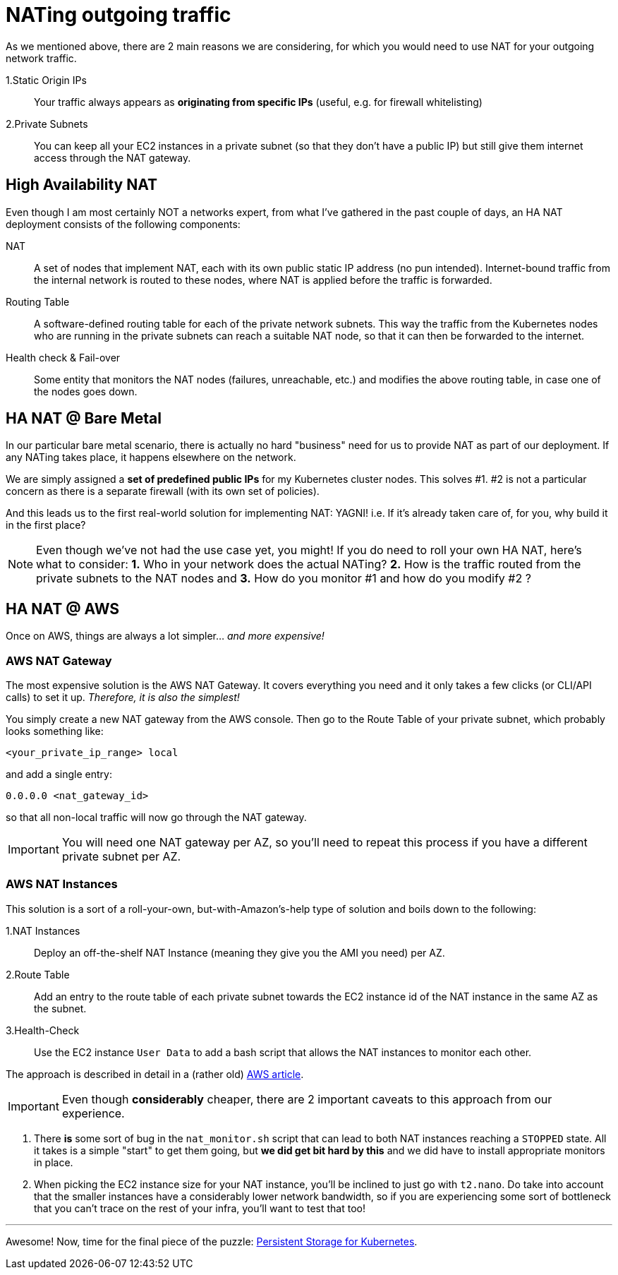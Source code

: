 :sectanchors:

= NATing outgoing traffic

As we mentioned above, there are 2 main reasons we are considering, for which you would need to use
NAT for your outgoing network traffic.

1.Static Origin IPs:: Your traffic always appears as *originating from specific IPs* (useful,
e.g. for firewall whitelisting)

2.Private Subnets:: You can keep all your EC2 instances in a private subnet (so that they don't have
a public IP) but still give them internet access through the NAT gateway.

== High Availability NAT

Even though I am most certainly NOT a networks expert, from what I've gathered in the past couple of
days, an HA NAT deployment consists of the following components:

NAT:: A set of nodes that implement NAT, each with its own public static IP address (no pun intended).
Internet-bound traffic from the internal network is routed to these nodes, where NAT is applied
before the traffic is forwarded.

Routing Table:: A software-defined routing table for each of the private network subnets. This way the
traffic from the Kubernetes nodes who are running in the private subnets can reach a suitable NAT node,
so that it can then be forwarded to the internet.

Health check & Fail-over:: Some entity that monitors the NAT nodes (failures, unreachable, etc.) and
modifies the above routing table, in case one of the nodes goes down.

== HA NAT @ Bare Metal

In our particular bare metal scenario, there is actually no hard "business" need for us to provide NAT
as part of our deployment. If any NATing takes place, it happens elsewhere on the network.

We are simply assigned a *set of predefined public IPs* for my Kubernetes cluster nodes.
This solves #1. #2 is not a particular concern as there is a separate firewall (with its own set of policies).

And this leads us to the first real-world solution for implementing NAT: YAGNI!
i.e. If it's already taken care of, for you, why build it in the first place?

NOTE: Even though we've not had the use case yet, you might! If you do need to roll your own
HA NAT, here's what to consider:
*1.* Who in your network does the actual NATing? *2.* How is the traffic routed from the private subnets
to the NAT nodes and *3.* How do you monitor #1 and how do you modify #2 ?

== HA NAT @ AWS

Once on AWS, things are always a lot simpler... _and more expensive!_

=== AWS NAT Gateway

The most expensive solution is the AWS NAT Gateway. It covers everything you need and it only takes
a few clicks (or CLI/API calls) to set it up. _Therefore, it is also the simplest!_

You simply create a new NAT gateway from the AWS console. Then go to the Route Table of your private
subnet, which probably looks something like:

`<your_private_ip_range> local`

and add a single entry:

`0.0.0.0 <nat_gateway_id>`

so that all non-local traffic will now go through the NAT gateway.

IMPORTANT: You will need one NAT gateway per AZ, so you'll need to repeat this process if you have
a different private subnet per AZ.

=== AWS NAT Instances

This solution is a sort of a roll-your-own, but-with-Amazon's-help type of solution and boils down
to the following:

1.NAT Instances::
Deploy an off-the-shelf NAT Instance (meaning they give you the AMI you need) per AZ.

2.Route Table::
Add an entry to the route table of each private subnet towards the EC2 instance id of the NAT
instance in the same AZ as the subnet.

3.Health-Check::
Use the EC2 instance `User Data` to add a bash script that allows the NAT instances to monitor
each other.

The approach is described in detail in a (rather old)
https://aws.amazon.com/articles/2781451301784570[AWS article].

IMPORTANT: Even though *considerably* cheaper, there are 2 important caveats to this approach from
our experience.

1. There *is* some sort of bug in the `nat_monitor.sh` script that can lead to both NAT instances
reaching a `STOPPED` state. All it takes is a simple "start" to get them going, but *we did get bit
hard by this* and we did have to install appropriate monitors in place.

1. When picking the EC2 instance size for your NAT instance, you'll be inclined to just go with
 `t2.nano`. Do take into account that the smaller instances have a considerably lower network
 bandwidth, so if you are experiencing some sort of bottleneck that you can't trace on the rest
 of your infra, you'll want to test that too!

+++<hr>+++

Awesome! Now, time for the final piece of the puzzle:
link:5_0_Persistent_Storage_for_K8s.asciidoc[Persistent Storage for Kubernetes].
